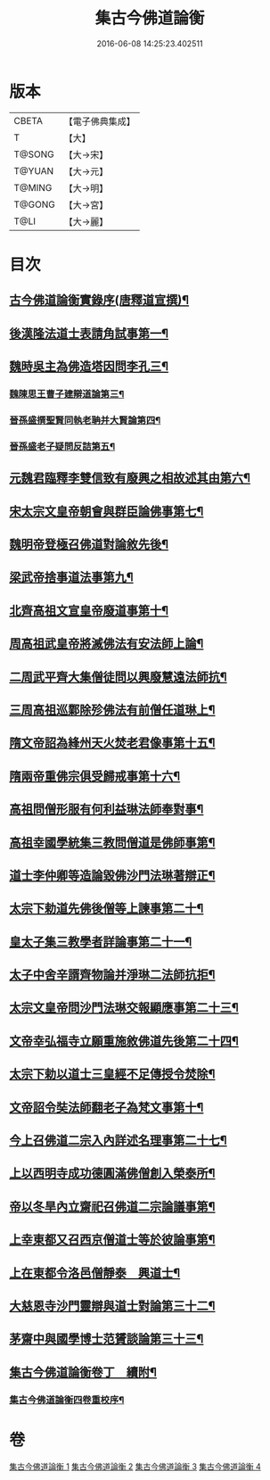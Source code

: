 #+TITLE: 集古今佛道論衡 
#+DATE: 2016-06-08 14:25:23.402511

* 版本
 |     CBETA|【電子佛典集成】|
 |         T|【大】     |
 |    T@SONG|【大→宋】   |
 |    T@YUAN|【大→元】   |
 |    T@MING|【大→明】   |
 |    T@GONG|【大→宮】   |
 |      T@LI|【大→麗】   |

* 目次
** [[file:KR6r0139_001.txt::001-0363a3][古今佛道論衡實錄序(唐釋道宣撰)¶]]
** [[file:KR6r0139_001.txt::001-0363c9][後漢隆法道士表請角試事第一¶]]
** [[file:KR6r0139_001.txt::001-0364c18][魏時吳主為佛造塔因問李孔三¶]]
*** [[file:KR6r0139_001.txt::001-0365a26][魏陳思王曹子建辯道論第三¶]]
*** [[file:KR6r0139_001.txt::001-0365c25][晉孫盛撰聖賢同執老聃并大賢論第四¶]]
*** [[file:KR6r0139_001.txt::001-0366b25][晉孫盛老子疑問反詰第五¶]]
** [[file:KR6r0139_001.txt::001-0368a10][元魏君臨釋李雙信致有廢興之相故述其由第六¶]]
** [[file:KR6r0139_001.txt::001-0369a3][宋太宗文皇帝朝會與群臣論佛事第七¶]]
** [[file:KR6r0139_001.txt::001-0369b13][魏明帝登極召佛道對論敘先後¶]]
** [[file:KR6r0139_001.txt::001-0370a4][梁武帝捨事道法事第九¶]]
** [[file:KR6r0139_001.txt::001-0370c19][北齊高祖文宣皇帝廢道事第十¶]]
** [[file:KR6r0139_002.txt::002-0372a2][周高祖武皇帝將滅佛法有安法師上論¶]]
** [[file:KR6r0139_002.txt::002-0374a15][二周武平齊大集僧徒問以興廢慧遠法師抗¶]]
** [[file:KR6r0139_002.txt::002-0374c27][三周高祖巡鄴除殄佛法有前僧任道琳上¶]]
** [[file:KR6r0139_002.txt::002-0378b2][隋文帝詔為綘州天火焚老君像事第十五¶]]
** [[file:KR6r0139_002.txt::002-0379a3][隋兩帝重佛宗俱受歸戒事第十六¶]]
** [[file:KR6r0139_003.txt::003-0379c13][高祖問僧形服有何利益琳法師奉對事¶]]
** [[file:KR6r0139_003.txt::003-0381a17][高祖幸國學統集三教問僧道是佛師事第¶]]
** [[file:KR6r0139_003.txt::003-0382b13][道士李仲卿等造論毀佛沙門法琳著辯正¶]]
** [[file:KR6r0139_003.txt::003-0382b28][太宗下勅道先佛後僧等上諫事第二十¶]]
** [[file:KR6r0139_003.txt::003-0383a29][皇太子集三教學者詳論事第二十一¶]]
** [[file:KR6r0139_003.txt::003-0384a9][太子中舍辛諝齊物論并淨琳二法師抗拒¶]]
** [[file:KR6r0139_003.txt::003-0385a13][太宗文皇帝問沙門法琳交報顯應事第二十三¶]]
** [[file:KR6r0139_003.txt::003-0385c14][文帝幸弘福寺立願重施敘佛道先後第二十四¶]]
** [[file:KR6r0139_003.txt::003-0386a22][太宗下勅以道士三皇經不足傳授令焚除¶]]
** [[file:KR6r0139_003.txt::003-0386b25][文帝詔令奘法師翻老子為梵文事第十¶]]
** [[file:KR6r0139_004.txt::004-0387c13][今上召佛道二宗入內詳述名理事第二十七¶]]
** [[file:KR6r0139_004.txt::004-0388c22][上以西明寺成功德圓滿佛僧創入榮泰所¶]]
** [[file:KR6r0139_004.txt::004-0389c21][帝以冬旱內立齋祀召佛道二宗論議事第¶]]
** [[file:KR6r0139_004.txt::004-0391a5][上幸東都又召西京僧道士等於彼論事第¶]]
** [[file:KR6r0139_004.txt::004-0391b13][上在東都令洛邑僧靜泰　興道士¶]]
** [[file:KR6r0139_004.txt::004-0393a15][大慈恩寺沙門靈辯與道士對論第三十二¶]]
** [[file:KR6r0139_004.txt::004-0394c27][茅齋中與國學博士范贇談論第三十三¶]]
** [[file:KR6r0139_004.txt::004-0395b25][集古今佛道論衡卷丁　續附¶]]
*** [[file:KR6r0139_004.txt::004-0397b2][集古今佛道論衡四卷重校序¶]]

* 卷
[[file:KR6r0139_001.txt][集古今佛道論衡 1]]
[[file:KR6r0139_002.txt][集古今佛道論衡 2]]
[[file:KR6r0139_003.txt][集古今佛道論衡 3]]
[[file:KR6r0139_004.txt][集古今佛道論衡 4]]

